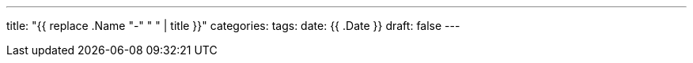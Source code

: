 ---
title: "{{ replace .Name "-" " " | title }}"
categories:
tags:
date: {{ .Date }}
draft: false
---
